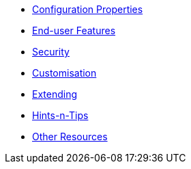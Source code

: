 


* xref:vw:ROOT:configuration-properties.adoc[Configuration Properties]
* xref:vw:ROOT:features.adoc[End-user Features]
* xref:vw:ROOT:security.adoc[Security]
* xref:vw:ROOT:customisation.adoc[Customisation]
* xref:vw:ROOT:extending.adoc[Extending]
* xref:vw:ROOT:hints-and-tips.adoc[Hints-n-Tips]
* xref:vw:ROOT:other-resources.adoc[Other Resources]






